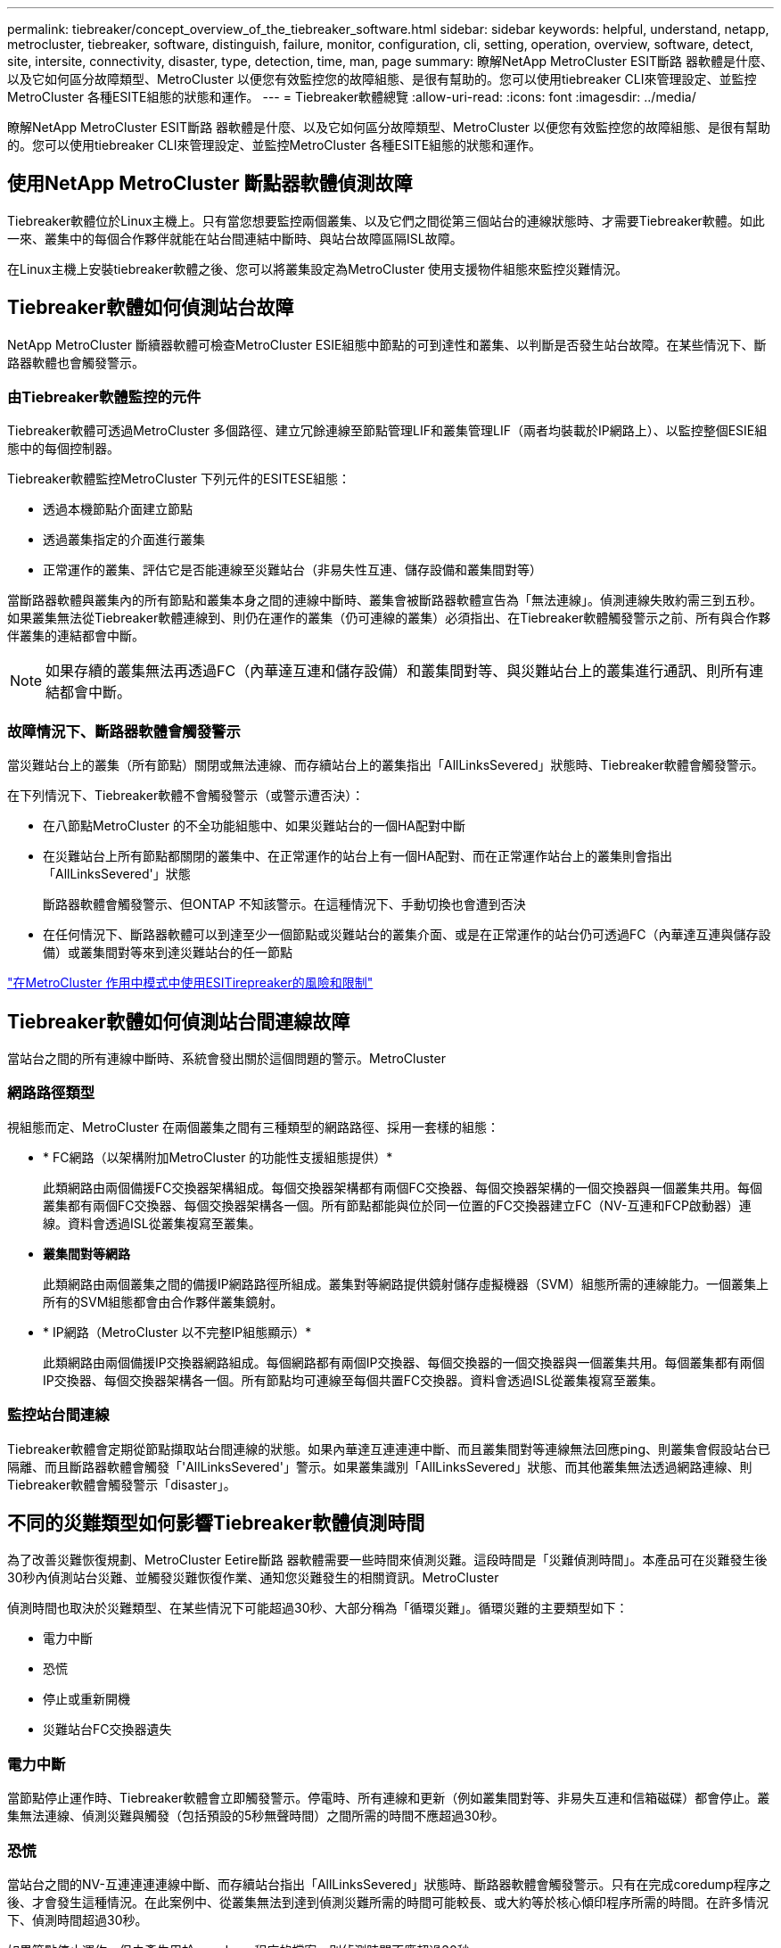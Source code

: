 ---
permalink: tiebreaker/concept_overview_of_the_tiebreaker_software.html 
sidebar: sidebar 
keywords: helpful, understand, netapp, metrocluster, tiebreaker, software, distinguish, failure, monitor, configuration, cli, setting, operation, overview, software, detect, site, intersite, connectivity, disaster, type, detection, time, man, page 
summary: 瞭解NetApp MetroCluster ESIT斷路 器軟體是什麼、以及它如何區分故障類型、MetroCluster 以便您有效監控您的故障組態、是很有幫助的。您可以使用tiebreaker CLI來管理設定、並監控MetroCluster 各種ESITE組態的狀態和運作。 
---
= Tiebreaker軟體總覽
:allow-uri-read: 
:icons: font
:imagesdir: ../media/


[role="lead"]
瞭解NetApp MetroCluster ESIT斷路 器軟體是什麼、以及它如何區分故障類型、MetroCluster 以便您有效監控您的故障組態、是很有幫助的。您可以使用tiebreaker CLI來管理設定、並監控MetroCluster 各種ESITE組態的狀態和運作。



== 使用NetApp MetroCluster 斷點器軟體偵測故障

Tiebreaker軟體位於Linux主機上。只有當您想要監控兩個叢集、以及它們之間從第三個站台的連線狀態時、才需要Tiebreaker軟體。如此一來、叢集中的每個合作夥伴就能在站台間連結中斷時、與站台故障區隔ISL故障。

在Linux主機上安裝tiebreaker軟體之後、您可以將叢集設定為MetroCluster 使用支援物件組態來監控災難情況。



== Tiebreaker軟體如何偵測站台故障

NetApp MetroCluster 斷續器軟體可檢查MetroCluster ESIE組態中節點的可到達性和叢集、以判斷是否發生站台故障。在某些情況下、斷路器軟體也會觸發警示。



=== 由Tiebreaker軟體監控的元件

Tiebreaker軟體可透過MetroCluster 多個路徑、建立冗餘連線至節點管理LIF和叢集管理LIF（兩者均裝載於IP網路上）、以監控整個ESIE組態中的每個控制器。

Tiebreaker軟體監控MetroCluster 下列元件的ESITESE組態：

* 透過本機節點介面建立節點
* 透過叢集指定的介面進行叢集
* 正常運作的叢集、評估它是否能連線至災難站台（非易失性互連、儲存設備和叢集間對等）


當斷路器軟體與叢集內的所有節點和叢集本身之間的連線中斷時、叢集會被斷路器軟體宣告為「無法連線」。偵測連線失敗約需三到五秒。如果叢集無法從Tiebreaker軟體連線到、則仍在運作的叢集（仍可連線的叢集）必須指出、在Tiebreaker軟體觸發警示之前、所有與合作夥伴叢集的連結都會中斷。


NOTE: 如果存續的叢集無法再透過FC（內華達互連和儲存設備）和叢集間對等、與災難站台上的叢集進行通訊、則所有連結都會中斷。



=== 故障情況下、斷路器軟體會觸發警示

當災難站台上的叢集（所有節點）關閉或無法連線、而存續站台上的叢集指出「AllLinksSevered」狀態時、Tiebreaker軟體會觸發警示。

在下列情況下、Tiebreaker軟體不會觸發警示（或警示遭否決）：

* 在八節點MetroCluster 的不全功能組態中、如果災難站台的一個HA配對中斷
* 在災難站台上所有節點都關閉的叢集中、在正常運作的站台上有一個HA配對、而在正常運作站台上的叢集則會指出「AllLinksSevered'」狀態
+
斷路器軟體會觸發警示、但ONTAP 不知該警示。在這種情況下、手動切換也會遭到否決

* 在任何情況下、斷路器軟體可以到達至少一個節點或災難站台的叢集介面、或是在正常運作的站台仍可透過FC（內華達互連與儲存設備）或叢集間對等來到達災難站台的任一節點


link:concept_risks_and_limitation_of_using_mcc_tiebreaker_in_active_mode.html["在MetroCluster 作用中模式中使用ESITirepreaker的風險和限制"]



== Tiebreaker軟體如何偵測站台間連線故障

當站台之間的所有連線中斷時、系統會發出關於這個問題的警示。MetroCluster



=== 網路路徑類型

視組態而定、MetroCluster 在兩個叢集之間有三種類型的網路路徑、採用一套樣的組態：

* * FC網路（以架構附加MetroCluster 的功能性支援組態提供）*
+
此類網路由兩個備援FC交換器架構組成。每個交換器架構都有兩個FC交換器、每個交換器架構的一個交換器與一個叢集共用。每個叢集都有兩個FC交換器、每個交換器架構各一個。所有節點都能與位於同一位置的FC交換器建立FC（NV-互連和FCP啟動器）連線。資料會透過ISL從叢集複寫至叢集。

* *叢集間對等網路*
+
此類網路由兩個叢集之間的備援IP網路路徑所組成。叢集對等網路提供鏡射儲存虛擬機器（SVM）組態所需的連線能力。一個叢集上所有的SVM組態都會由合作夥伴叢集鏡射。

* * IP網路（MetroCluster 以不完整IP組態顯示）*
+
此類網路由兩個備援IP交換器網路組成。每個網路都有兩個IP交換器、每個交換器的一個交換器與一個叢集共用。每個叢集都有兩個IP交換器、每個交換器架構各一個。所有節點均可連線至每個共置FC交換器。資料會透過ISL從叢集複寫至叢集。





=== 監控站台間連線

Tiebreaker軟體會定期從節點擷取站台間連線的狀態。如果內華達互連連連中斷、而且叢集間對等連線無法回應ping、則叢集會假設站台已隔離、而且斷路器軟體會觸發「'AllLinksSevered'」警示。如果叢集識別「AllLinksSevered」狀態、而其他叢集無法透過網路連線、則Tiebreaker軟體會觸發警示「disaster」。



== 不同的災難類型如何影響Tiebreaker軟體偵測時間

為了改善災難恢復規劃、MetroCluster Eetire斷路 器軟體需要一些時間來偵測災難。這段時間是「災難偵測時間」。本產品可在災難發生後30秒內偵測站台災難、並觸發災難恢復作業、通知您災難發生的相關資訊。MetroCluster

偵測時間也取決於災難類型、在某些情況下可能超過30秒、大部分稱為「循環災難」。循環災難的主要類型如下：

* 電力中斷
* 恐慌
* 停止或重新開機
* 災難站台FC交換器遺失




=== 電力中斷

當節點停止運作時、Tiebreaker軟體會立即觸發警示。停電時、所有連線和更新（例如叢集間對等、非易失互連和信箱磁碟）都會停止。叢集無法連線、偵測災難與觸發（包括預設的5秒無聲時間）之間所需的時間不應超過30秒。



=== 恐慌

當站台之間的NV-互連連連連線中斷、而存續站台指出「AllLinksSevered」狀態時、斷路器軟體會觸發警示。只有在完成coredump程序之後、才會發生這種情況。在此案例中、從叢集無法到達到偵測災難所需的時間可能較長、或大約等於核心傾印程序所需的時間。在許多情況下、偵測時間超過30秒。

如果節點停止運作、但未產生用於coredump程序的檔案、則偵測時間不應超過30秒。



=== 停止或重新開機

僅當節點當機、且存續站台指出「AllLinksSevered」狀態時、Tiebreaker軟體才會觸發警示。叢集無法連線至偵測災難之間所需的時間可能超過30秒。在此案例中、偵測災難所需的時間取決於災難站台節點關閉所需的時間。



=== 在災難現場遺失FC交換器（網路附加MetroCluster 的功能不全組態）

當節點停止運作時、Tiebreaker軟體會觸發警示。如果FC交換器遺失、節點會嘗試將磁碟路徑恢復約30秒。在此期間、節點會在對等網路上啟動並回應。當兩個FC交換器都當機且無法恢復磁碟路徑時、節點會產生MultiDisk故障錯誤並停止。FC交換器故障與節點產生MultiDisk故障 錯誤的次數之間所需的時間約為30秒。這額外30秒必須新增至災難偵測時間。



== 關於tiebreaker CLI和手冊頁

Tiebreaker CLI提供的命令可讓您遠端設定Tiebreaker軟體、並監控MetroCluster 整個系統的支援。

CLI命令提示字元表示為NetApp MetroCluster ESITirepreaker：>。

在命令提示字元中輸入適用的命令名稱、即可在CLI中使用手冊頁。
